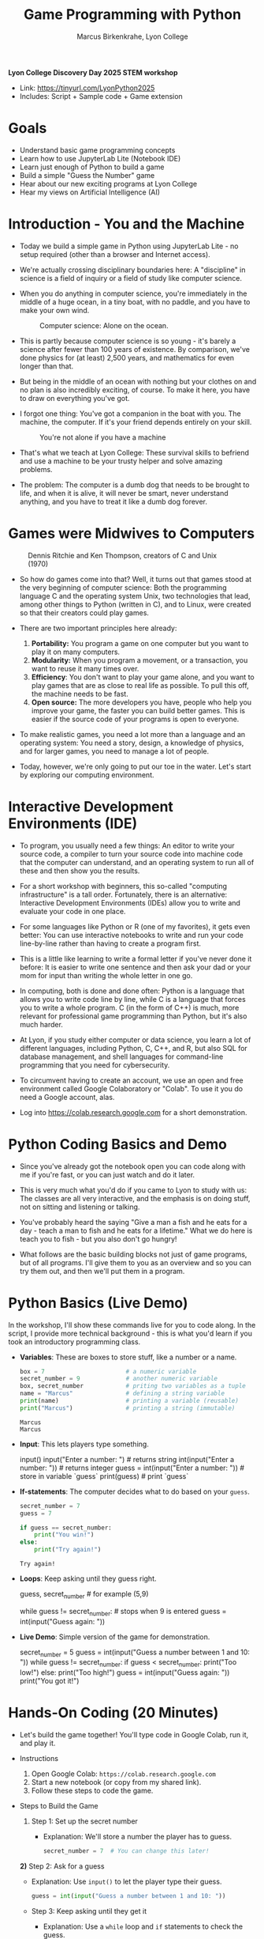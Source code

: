 #+TITLE: Game Programming with Python
#+AUTHOR: Marcus Birkenkrahe, Lyon College
#+OPTIONS: toc:nil num:nil
#+STARTUP: indent hideblocks overview
*Lyon College Discovery Day 2025 STEM workshop*

- Link: https://tinyurl.com/LyonPython2025
- Includes: Script + Sample code + Game extension

* Goals

- Understand basic game programming concepts
- Learn how to use JupyterLab Lite (Notebook IDE)
- Learn just enough of Python to build a game
- Build a simple "Guess the Number" game
- Hear about our new exciting programs at Lyon College
- Hear my views on Artificial Intelligence (AI)

* Introduction - You and the Machine

- Today we build a simple game in Python using JupyterLab Lite - no
  setup required (other than a browser and Internet access).

- We're actually crossing disciplinary boundaries here: A "discipline"
  in science is a field of inquiry or a field of study like computer
  science.

- When you do anything in computer science, you're immediately in the
  middle of a huge ocean, in a tiny boat, with no paddle, and you have
  to make your own wind.
  #+attr_html: :width 400px :float nil
  #+caption: Computer science: Alone on the ocean.
  [[../img/boat.png]]

- This is partly because computer science is so young - it's barely a
  science after fewer than 100 years of existence. By comparison,
  we've done physics for (at least) 2,500 years, and mathematics for
  even longer than that.

- But being in the middle of an ocean with nothing but your clothes on
  and no plan is also incredibly exciting, of course. To make it here,
  you have to draw on everything you've got.

- I forgot one thing: You've got a companion in the boat with you. The
  machine, the computer. If it's your friend depends entirely on your
  skill.
  #+attr_html: :width 400px :float nil
  #+caption: You're not alone if you have a machine
  [[../img/boat2.png]]

- That's what we teach at Lyon College: These survival skills to
  befriend and use a machine to be your trusty helper and solve
  amazing problems.

- The problem: The computer is a dumb dog that needs to be brought to
  life, and when it is alive, it will never be smart, never understand
  anything, and you have to treat it like a dumb dog forever.

* Games were Midwives to Computers
#+attr_html: :width 400px :float nil
#+caption: Dennis Ritchie and Ken Thompson, creators of C and Unix (1970)
[[../img/ritchie_thompson.png]]

- So how do games come into that? Well, it turns out that games stood
  at the very beginning of computer science: Both the programming
  language C and the operating system Unix, two technologies that
  lead, among other things to Python (written in C), and to Linux,
  were created so that their creators could play games.

- There are two important principles here already: 
  1) *Portability:* You program a game on one computer but you want to
     play it on many computers.
  2) *Modularity:* When you program a movement, or a transaction, you
     want to reuse it many times over.
  3) *Efficiency*: You don't want to play your game alone, and you want
     to play games that are as close to real life as possible. To pull
     this off, the machine needs to be fast.
  4) *Open source:* The more developers you have, people who help you
     improve your game, the faster you can build better games. This is
     easier if the source code of your programs is open to everyone.

- To make realistic games, you need a lot more than a language and an
  operating system: You need a story, design, a knowledge of physics,
  and for larger games, you need to manage a lot of people.

- Today, however, we're only going to put our toe in the water. Let's
  start by exploring our computing environment.

* Interactive Development Environments (IDE)

- To program, you usually need a few things: An editor to write your
  source code, a compiler to turn your source code into machine code
  that the computer can understand, and an operating system to run all
  of these and then show you the results.

- For a short workshop with beginners, this so-called "computing
  infrastructure" is a tall order. Fortunately, there is an
  alternative: Interactive Development Environments (IDEs) allow you
  to write and evaluate your code in one place.

- For some languages like Python or R (one of my favorites), it gets
  even better: You can use interactive notebooks to write and run your
  code line-by-line rather than having to create a program first.

- This is a little like learning to write a formal letter if you've
  never done it before: It is easier to write one sentence and then
  ask your dad or your mom for input than writing the whole letter in
  one go. 

- In computing, both is done and done often: Python is a language that
  allows you to write code line by line, while C is a language that
  forces you to write a whole program. C (in the form of C++) is much,
  more relevant for professional game programming than Python, but
  it's also much harder.

- At Lyon, if you study either computer or data science, you learn a
  lot of different languages, including Python, C, C++, and R, but
  also SQL for database management, and shell languages for
  command-line programming that you need for cybersecurity.

- To circumvent having to create an account, we use an open and free
  environment called Google Colaboratory or "Colab". To use it you do
  need a Google account, alas.

- Log into https://colab.research.google.com for a short
  demonstration.

* Python Coding Basics and Demo

- Since you've already got the notebook open you can code along with
  me if you're fast, or you can just watch and do it later.

- This is very much what you'd do if you came to Lyon to study with
  us: The classes are all very interactive, and the emphasis is on
  doing stuff, not on sitting and listening or talking.

- You've probably heard the saying "Give a man a fish and he eats for
  a day - teach a man to fish and he eats for a lifetime." What we do
  here is teach you to fish - but you also don't go hungry!

- What follows are the basic building blocks not just of game
  programs, but of all programs. I'll give them to you as an overview
  and so you can try them out, and then we'll put them in a program.

* Python Basics (Live Demo)

In the workshop, I'll show these commands live for you to code
along. In the script, I provide more technical background - this is
what you'd learn if you took an introductory programming class.

- *Variables*: These are boxes to store stuff, like a number or a name.

  #+begin_src python
    box = 7                       # a numeric variable
    secret_number = 9             # another numeric variable
    box, secret_number            # priting two variables as a tuple
    name = "Marcus"               # defining a string variable
    print(name)                   # printing a variable (reusable)
    print("Marcus")               # printing a string (immutable)
  #+end_src

  #+RESULTS:
  : Marcus
  : Marcus

- *Input*: This lets players type something. 
    
  #+begin_example python 
    input()
    input("Enter a number: ")          # returns string
    int(input("Enter a number: "))     # returns integer
    guess = int(input("Enter a number: "))  # store in variable `guess`
    print(guess)                       # print `guess`
  #+end_example

- *If-statements*: The computer decides what to do based on your =guess=.
  
  #+begin_src python
    secret_number = 7
    guess = 7

    if guess == secret_number:
        print("You win!")
    else:
        print("Try again!")
  #+end_src

  #+RESULTS:
  : Try again!

- *Loops*: Keep asking until they guess right.

  #+begin_example python
    guess, secret_number  # for example (5,9)

    while guess != secret_number:            # stops when 9 is entered
        guess = int(input("Guess again: "))
  #+end_example

- *Live Demo*: Simple version of the game for demonstration.

  #+begin_example python
  secret_number = 5
  guess = int(input("Guess a number between 1 and 10: "))
  while guess != secret_number:
     if guess < secret_number:
        print("Too low!")
     else:
        print("Too high!")
     guess = int(input("Guess again: "))
  print("You got it!")
  #+end_example

* Hands-On Coding (20 Minutes)

- Let's build the game together! You'll type code in Google Colab, run
  it, and play it.

- Instructions
  1. Open Google Colab: =https://colab.research.google.com=
  2. Start a new notebook (or copy from my shared link).
  3. Follow these steps to code the game.

- Steps to Build the Game
  1) Step 1: Set up the secret number
     - Explanation: We'll store a number the player has to guess.
     #+BEGIN_SRC python
       secret_number = 7  # You can change this later!
     #+END_SRC

  *2)* Step 2: Ask for a guess
  - Explanation: Use =input()= to let the player type their guess.
    #+BEGIN_SRC python
      guess = int(input("Guess a number between 1 and 10: "))
    #+END_SRC

  - Step 3: Keep asking until they get it
    - Explanation: Use a =while= loop and =if= statements to check the
      guess.
      #+BEGIN_SRC python
        while guess != secret_number:
            if guess < secret_number:
                print("Too low!")
            else:
                print("Too high!")
                guess = int(input("Guess again: "))
      #+END_SRC

  - Step 4: Celebrate!
    - Explanation: Tell them they won when the guess matches.
      #+BEGIN_SRC python
        print("Congrats! You guessed the secret number!")
      #+END_SRC

- Full Code: Paste this into a Colab cell and run it (Shift+Enter):
  #+BEGIN_SRC python
    # Guess the Number Game
    secret_number = 7  # Change me!
    guess = int(input("Guess a number between 1 and 10: "))
    while guess != secret_number:
        if guess < secret_number:
            print("Too low!")
        else:
            print("Too high!")
        guess = int(input("Guess again: "))
    print("Congrats! You guessed the secret number!")
  #+END_SRC

- Tips
  + Indentation matters! Use 4 spaces under =while= and =if=.
  + Test it: Run the code and guess a few times.
  + If you get errors (e.g., "invalid literal"), check =int()= is around =input()=.

- Challenge (Optional)
  + Change the =secret_number= to a different value.
  + Edit the hints (e.g., "Way off!" instead of "Too low!").
  + Use =random= to present a random secret number (link)


